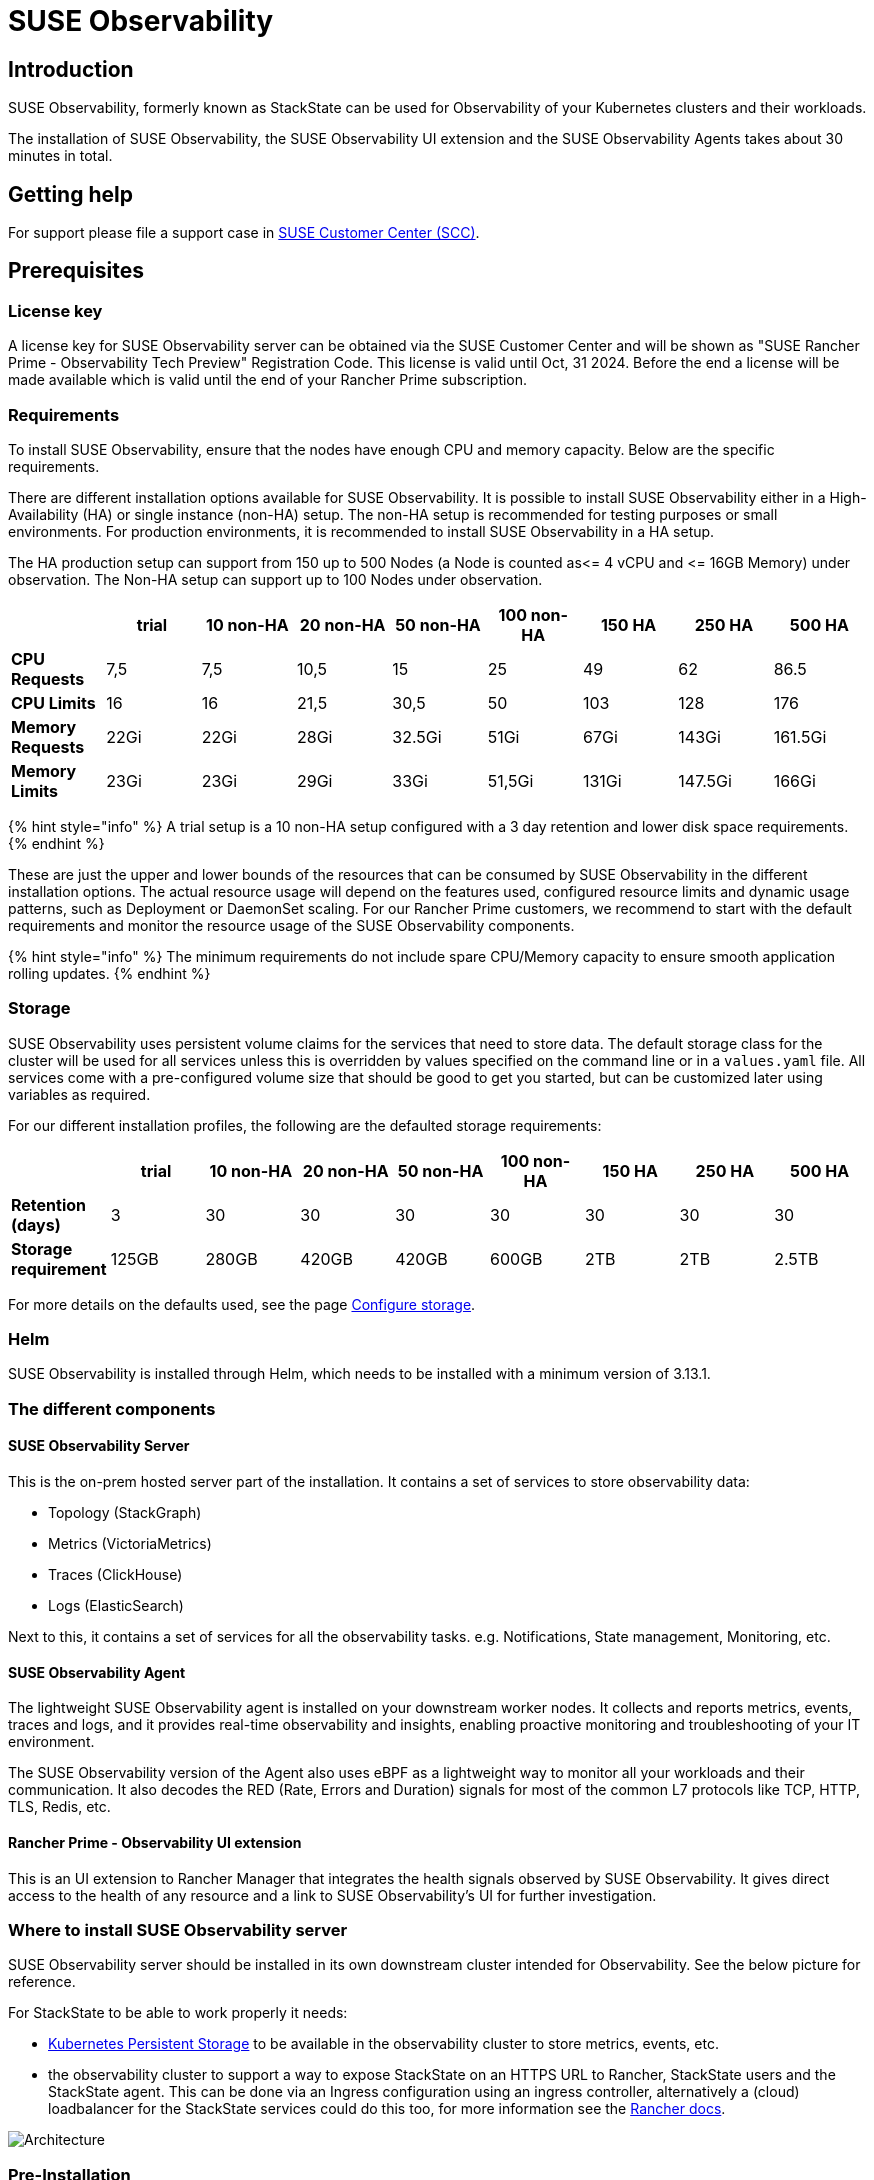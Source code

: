 = SUSE Observability
:description: SUSE Observability

== Introduction

SUSE Observability, formerly known as StackState can be used for Observability of your Kubernetes clusters and their workloads.

The installation of SUSE Observability, the SUSE Observability UI extension and the SUSE Observability Agents takes about 30 minutes in total.

== Getting help

For support please file a support case in https://scc.suse.com/[SUSE Customer Center (SCC)].

== Prerequisites

=== License key

A license key for SUSE Observability server can be obtained via the SUSE Customer Center and will be shown as "SUSE Rancher Prime - Observability Tech Preview" Registration Code. This license is valid until Oct, 31 2024. Before the end a license will be made available which is valid until the end of your Rancher Prime subscription.

=== Requirements

To install SUSE Observability, ensure that the nodes have enough CPU and memory capacity. Below are the specific requirements.

There are different installation options available for SUSE Observability. It is possible to install SUSE Observability either in a High-Availability (HA) or single instance (non-HA) setup. The non-HA setup is recommended for testing purposes or small environments. For production environments, it is recommended to install SUSE Observability in a HA setup.

The HA production setup can support from 150 up to 500 Nodes (a Node is counted as\<= 4 vCPU and \<= 16GB Memory) under observation.
The Non-HA setup can support up to 100 Nodes under observation.

|===
|  | trial | 10 non-HA | 20 non-HA | 50 non-HA | 100 non-HA | 150 HA | 250 HA | 500 HA

| *CPU Requests*
| 7,5
| 7,5
| 10,5
| 15
| 25
| 49
| 62
| 86.5

| *CPU Limits*
| 16
| 16
| 21,5
| 30,5
| 50
| 103
| 128
| 176

| *Memory Requests*
| 22Gi
| 22Gi
| 28Gi
| 32.5Gi
| 51Gi
| 67Gi
| 143Gi
| 161.5Gi

| *Memory Limits*
| 23Gi
| 23Gi
| 29Gi
| 33Gi
| 51,5Gi
| 131Gi
| 147.5Gi
| 166Gi
|===

{% hint style="info" %}
A trial setup is a 10 non-HA setup configured with a 3 day retention and lower disk space requirements.
{% endhint %}

These are just the upper and lower bounds of the resources that can be consumed by SUSE Observability in the different installation options. The actual resource usage will depend on the features used, configured resource limits and dynamic usage patterns, such as Deployment or DaemonSet scaling. For our Rancher Prime customers, we recommend to start with the default requirements and monitor the resource usage of the SUSE Observability components.

{% hint style="info" %}
The minimum requirements do not include spare CPU/Memory capacity to ensure smooth application rolling updates.
{% endhint %}

=== Storage

SUSE Observability uses persistent volume claims for the services that need to store data. The default storage class for the cluster will be used for all services unless this is overridden by values specified on the command line or in a `values.yaml` file. All services come with a pre-configured volume size that should be good to get you started, but can be customized later using variables as required.

For our different installation profiles, the following are the defaulted storage requirements:

|===
|  | trial | 10 non-HA | 20 non-HA | 50 non-HA | 100 non-HA | 150 HA | 250 HA | 500 HA

| *Retention (days)*
| 3
| 30
| 30
| 30
| 30
| 30
| 30
| 30

| *Storage requirement*
| 125GB
| 280GB
| 420GB
| 420GB
| 600GB
| 2TB
| 2TB
| 2.5TB
|===

For more details on the defaults used, see the page xref:/setup/install-stackstate/kubernetes_openshift/storage.adoc[Configure storage].

=== Helm

SUSE Observability is installed through Helm, which needs to be installed with a minimum version of 3.13.1.

=== The different components

==== SUSE Observability Server

This is the on-prem hosted server part of the installation. It contains a set of services to store observability data:

* Topology (StackGraph)
* Metrics (VictoriaMetrics)
* Traces (ClickHouse)
* Logs (ElasticSearch)

Next to this, it contains a set of services for all the observability tasks. e.g. Notifications, State management, Monitoring, etc.

==== SUSE Observability Agent

The lightweight SUSE Observability agent is installed on your downstream worker nodes. It collects and reports metrics, events, traces and logs, and it provides real-time observability and insights, enabling proactive monitoring and troubleshooting of your IT environment.

The SUSE Observability version of the Agent also uses eBPF as a lightweight way to monitor all your workloads and their communication. It also decodes the RED (Rate, Errors and Duration) signals for most of the common L7 protocols like TCP, HTTP, TLS, Redis, etc.

==== Rancher Prime - Observability UI extension

This is an UI extension to Rancher Manager that integrates the health signals observed by SUSE Observability. It gives direct access to the health of any resource and a link to SUSE Observability's UI for further investigation.

=== Where to install SUSE Observability server

SUSE Observability server should be installed in its own downstream cluster intended for Observability. See the below picture for reference.

For StackState to be able to work properly it needs:

* https://ranchermanager.docs.rancher.com/how-to-guides/new-user-guides/manage-clusters/create-kubernetes-persistent-storage[Kubernetes Persistent Storage] to be available in the observability cluster to store metrics, events, etc.
* the observability cluster to support a way to expose StackState on an HTTPS URL to Rancher, StackState users and the StackState agent. This can be done via an Ingress configuration using an ingress controller, alternatively a (cloud) loadbalancer for the StackState services could do this too, for more information see the https://ranchermanager.docs.rancher.com/how-to-guides/new-user-guides/kubernetes-resources-setup/load-balancer-and-ingress-controller[Rancher docs].

image::k8s/prime/SUSEObservabilityDeployment.png[Architecture]

=== Pre-Installation

Before installing the SUSE Observability server a default storage class must be set up in the cluster where the SUSE Observability server will be installed:

* *For k3s*: The local-path storage class of type rancher.io/local-path is created by default.
* *For EKS, AKS, GKE* a storage class is set by default
* *For RKE2 Node Drivers*: No storage class is created by default. You will need to create one before installing SUSE Observability.

== Installing SUSE Observability

{% hint style="info" %}
*Good to know*

If you created the cluster using Rancher Manager and would like to run the provisioning commands below from a local terminal instead of in the web terminal, just copy or download the kubeconfig from the cluster dashboard, see image below, and paste it (or place the downloaded file) into a file that you can easily find e.g. ~/.kube/config-rancher and set the environment variable KUBECONFIG=$HOME/.kube/config-rancher
{% endhint %}

image::k8s/prime/rancher_cluster_dashboard.png[Rancher]

After meeting the prerequisites you can proceed with the installation. The installation is NOT YET AVAILABLE from the app store. Instead, you can install SUSE Observability via the kubectl shell of the cluster.

You can now follow the instruction below for a HA or NON-HA setup.

{% hint style="info" %}
Be aware upgrading or downgrading from HA to NON-HA and visa-versa is not yet supported.
{% endhint %}

=== Installation

. Get the helm chart
{% code title="helm_repo.sh" lineNumbers="true" %}
+
[,text]
----
helm repo add suse-observability https://charts.rancher.com/server-charts/prime/suse-observability
helm repo update
----
+
{% endcode %}

. Command to generate helm chart values files:

{% code title="helm_template.sh" lineNumbers="true" %}

[,text]
----
export VALUES_DIR=.
helm template \
  --set license='<your license>' \
  --set baseUrl='<suse-observability-base-url>' \
  --set sizing.profile='<sizing.profile>' \
  suse-observability-values \
  suse-observability/suse-observability-values --output-dir $VALUES_DIR
----

{% endcode %}

The `baseUrl` must be the URL via which SUSE Observability will be accessible to Rancher, users, and the SUSE Observability agent. The URL must include the scheme, for example `+https://observability.internal.mycompany.com+`. See also <<accessing-suse-observability,accessing SUSE Observability>>.

The `sizing.profile` should be one of trial, 10-nonha, 20-nonha, 50-nonha, 100-nonha, 150-ha, 250-ha, 500-ha. Based on this profiles the `sizing_values.yaml` file is generated containing default sizes for the SUSE Observability resources and configuration to be deployed on an Ha or NonHa mode. E.g. 10-nonha will produce a `sizing_values.yaml` meant to deploy a NonHa SUSE Observability instance to observe a 10 node cluster in a Non High Available mode. Currently moving from a nonha to an ha environment is not possible, so if you expect that your environment willrequire to observe around 150 nodes then better to go with ha immediately.

This command will generate a `$VALUES_DIR/suse-observability-values/templates/baseConfig_values.yaml` and a `$VALUES_DIR/suse-observability-values/templates/sizing_values.yaml` file which contains the necessary configuration for installing the SUSE Observability Helm Chart.

{% hint style="info" %}
The SUSE Observability administrator passwords will be autogenerated by the above command and are output as comments in the generated `basicConfig.yaml` file. The actual values contain the `bcrypt` hashes of those passwords so that they're securely stored in the Helm release in the cluster.
{% endhint %}

{% hint style="info" %}
Store the generated `basicConfig.yaml` and `sizing_values.yaml` files somewhere safe. You can reuse this files for upgrades, which will save time and (more importantly) will ensure that SUSE Observability continues to use the same API key. This is desirable as it means Agents and other data providers for SUSE Observability won't need to be updated.
The files can be regenerated independently using the switches `basicConfig.generate=false` and `sizing.generate=false` to disable any of them while still keeping the previosuly generated version of the file in the `output-dir`.
{% endhint %}

. Deploy the SUSE Observability helm chart with the generated values:

{% code title="helm_deploy.sh" lineNumbers="true" %}

[,text]
----
helm upgrade --install \
    --namespace suse-observability \
    --create-namespace \
    --values $VALUES_DIR/suse-observability-values/templates/baseConfig_values.yaml \
    --values $VALUES_DIR/suse-observability-values/templates/sizing_values.yaml \
    suse-observability \
    suse-observability/suse-observability
----

{% endcode %}

== Accessing SUSE Observability

The SUSE Observability Helm chart has support for creating an Ingress resource to make SUSE Observability accessible outside of the cluster. Follow xref:setup/install-stackstate/kubernetes_openshift/ingress.adoc[these instructions] to set that up when you have an ingress controller in the cluster. Make sure that the resulting URL uses TLS with a valid, not self-signed, certificate.

If you prefer to use a load balancer instead of ingress, expose the `suse-observability-router` service. The URL for the loadbalancer needs to use a valid, not self-signed, TLS certificate.

== Installing UI extensions

To install UI extensions, enable the UI extensions from the rancher UI

image::k8s/prime/ui_extensions.png[Install]

After enabling UI extensions, follow these steps:

. Navigate to extensions on the rancher UI and under the "Available" section of extensions, you will find the Observability extension.
. Install the Observability extension.
. Once installed, on the left panel of the rancher UI, the _SUSE Observability_ section appears.
. Navigate to the _SUSE Observability_ section and select "configurations". In this section, you can add the SUSE Observability server details and connect it.
. Follow the instructions as mentioned in _Obtain a service token_ section below and fill in the details.

=== Obtain a service token:

. Log into the SUSE Observability instance.
. From the top left corner, select CLI.
. Note the API token and install SUSE Observability cli on your local machine.
. Create a service token by running

{% code %}

----
sts service-token create --name suse-observability-extension --roles stackstate-k8s-troubleshooter
----

{% endcode %}

== Installing the SUSE Observability Agent

. In the SUSE Observability UI open the main menu and select StackPacks.
. Select the Kubernetes StackPack.
. Click on new instance and provide the cluster name of the downstream cluster which you are adding. Make sure you match the name of the Rancher cluster with the name provided here. Click install.
. In the list of instructions find the section that matches your cluster best
. Execute the instructions provided to install the agent, these can be run in the `kubectl shell` that you can open for your cluster via the Rancher UI. But it can also be run from a local machine if it has Helm installed and is authorized to connect to the cluster.
. After you install the agent, the cluster can be seen within the SUSE Observability UI as well as the _SUSE Rancher - Observability UI extension_.

== Single Sign On

To enable Single sign-on with your own authentication provider please xref:setup/security/authentication/authentication_options.adoc[see here].

== Frequently asked questions & Observations:

. Is it mandatory to install a SUSE Observability agent before proceeding with adding the UI extension?
 ** No this is not mandatory, the UI extension can be installed independent.
. Is it mandatory to install SUSE Observability Server before we proceed with UI extensions?
 ** Yes this is not mandatory since you need to provide a SUSE Observability endpoint in the configuration
. Can we install SUSE Observability on a local cluster or on a downstream cluster?
 ** Both options are possible.
. To monitor the downstream clusters, should we install the SUSE Observability agent from the app store or add a new instance from the SUSE Observability UI?
 ** Both options are possible depending on users preference.

== Open Issues

. When you uninstall and reinstall the UI extensions for Observability, we noticed that service token is not deleted and is reused upon reinstallation. Whenever we uninstall the extensions, service token should be removed.
 ** This information should be deleted when the UI extensions are uninstalled.
. After the extensions are installed, the SUSE Observability UI opens in the same tab as the Rancher UI.
 ** You can use shift-click to open in a new tab, this will become the default behaviour
. The SUSE Observability Extension is only supported on 2.8.x versions and not yet on the 2.9.x version.
 ** Support for 2.9.x will be available soon.
. Be aware upgrading or downgrading from HA to NON-HA and visa-versa is not yet supported.

